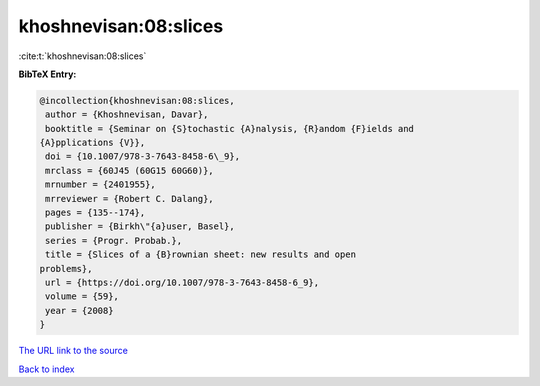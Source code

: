 khoshnevisan:08:slices
======================

:cite:t:`khoshnevisan:08:slices`

**BibTeX Entry:**

.. code-block:: bibtex

   @incollection{khoshnevisan:08:slices,
    author = {Khoshnevisan, Davar},
    booktitle = {Seminar on {S}tochastic {A}nalysis, {R}andom {F}ields and
   {A}pplications {V}},
    doi = {10.1007/978-3-7643-8458-6\_9},
    mrclass = {60J45 (60G15 60G60)},
    mrnumber = {2401955},
    mrreviewer = {Robert C. Dalang},
    pages = {135--174},
    publisher = {Birkh\"{a}user, Basel},
    series = {Progr. Probab.},
    title = {Slices of a {B}rownian sheet: new results and open
   problems},
    url = {https://doi.org/10.1007/978-3-7643-8458-6_9},
    volume = {59},
    year = {2008}
   }

`The URL link to the source <ttps://doi.org/10.1007/978-3-7643-8458-6_9}>`__


`Back to index <../By-Cite-Keys.html>`__
